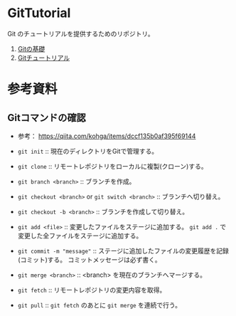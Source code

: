 * GitTutorial
Git のチュートリアルを提供するためのリポジトリ。

1. [[./docs/git_basics.org][Gitの基礎]]
2. [[./docs/tutorial.org][Gitチュートリアル]]

* 参考資料
** Gitコマンドの確認
- 参考： https://qiita.com/kohga/items/dccf135b0af395f69144

- ~git init~ :: 現在のディレクトリをGitで管理する。

- ~git clone~ :: リモートレポジトリをローカルに複製(クローン)する。

- ~git branch <branch>~ :: ブランチを作成。

- ~git checkout <branch>~ or ~git switch <branch>~ :: ブランチへ切り替え。

- ~git checkout -b <branch>~ :: ブランチを作成して切り替え。

- ~git add <file>~ :: 変更したファイルをステージに追加する。
  ~git add .~ で変更した全ファイルをステージに追加する。

- ~git commit -m "message"~ :: ステージに追加したファイルの変更履歴を記録(コミット)する。
  コミットメッセージは必ず書く。

- ~git merge <branch>~ :: <branch> を現在のブランチへマージする。

- ~git fetch~ :: リモートレポジトリの変更内容を取得。

- ~git pull~ :: ~git fetch~ のあとに ~git merge~ を連続で行う。
